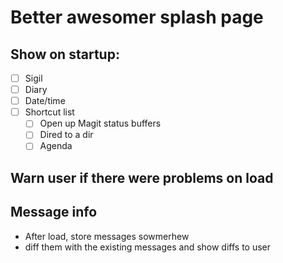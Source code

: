 * Better awesomer splash page

** Show on startup:
   - [ ] Sigil
   - [ ] Diary
   - [ ] Date/time
   - [ ] Shortcut list
     - [ ] Open up Magit status buffers
     - [ ] Dired to a dir
     - [ ] Agenda
** Warn user if there were problems on load 

** Message info
   - After load, store messages sowmerhew
   - diff them with the existing messages and show diffs to user

